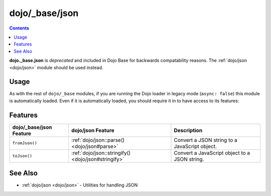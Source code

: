 .. _dojo/_base/json:

===============
dojo/_base/json
===============

.. contents ::
  :depth: 2

**dojo._base.json** is *deprecated* and included in Dojo Base for backwards compatability reasons.  The 
:ref:`dojo/json <dojo/json>` module should be used instead.

Usage
=====

As with the rest of ``dojo/_base`` modules, if you are running the Dojo loader in legacy mode (``async: false``) this 
module is automatically loaded.  Even if it is automatically loaded, you should require it in to have access to its 
features:

.. js ::

  require(["dojo/_base/json"], function(json){
    // json contains the features of the module
  });

Features
========

======================= =================================================== ===========================================
dojo/_base/json Feature dojo/json Feature                                   Description
======================= =================================================== ===========================================
``fromJson()``          :ref:`dojo/json::parse() <dojo/json#parse>`         Convert a JSON string to a JavaScript 
                                                                            object.
``toJson()``            :ref:`dojo/json::stringify() <dojo/json#stringify>` Convert a JavaScript object to a JSON 
                                                                            string.
======================= =================================================== ===========================================

See Also
========

* :ref:`dojo/json <dojo/json>` - Utilities for handling JSON
